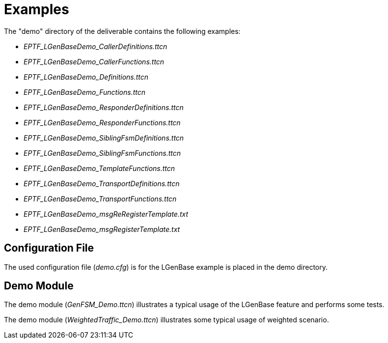 = Examples

The "demo" directory of the deliverable contains the following examples:

* __EPTF_LGenBaseDemo_CallerDefinitions.ttcn__
* __EPTF_LGenBaseDemo_CallerFunctions.ttcn__
* __EPTF_LGenBaseDemo_Definitions.ttcn__
* __EPTF_LGenBaseDemo_Functions.ttcn__
* __EPTF_LGenBaseDemo_ResponderDefinitions.ttcn__
* __EPTF_LGenBaseDemo_ResponderFunctions.ttcn__
* __EPTF_LGenBaseDemo_SiblingFsmDefinitions.ttcn__
* __EPTF_LGenBaseDemo_SiblingFsmFunctions.ttcn__
* __EPTF_LGenBaseDemo_TemplateFunctions.ttcn__
* __EPTF_LGenBaseDemo_TransportDefinitions.ttcn__
* __EPTF_LGenBaseDemo_TransportFunctions.ttcn__
* __EPTF_LGenBaseDemo_msgReRegisterTemplate.txt__
* __EPTF_LGenBaseDemo_msgRegisterTemplate.txt__

== Configuration File

The used configuration file (_demo.cfg_) is for the LGenBase example is placed in the demo directory.

== Demo Module

The demo module (__GenFSM_Demo.ttcn__) illustrates a typical usage of the LGenBase feature and performs some tests.

The demo module (__WeightedTraffic_Demo.ttcn__) illustrates some typical usage of weighted scenario.
